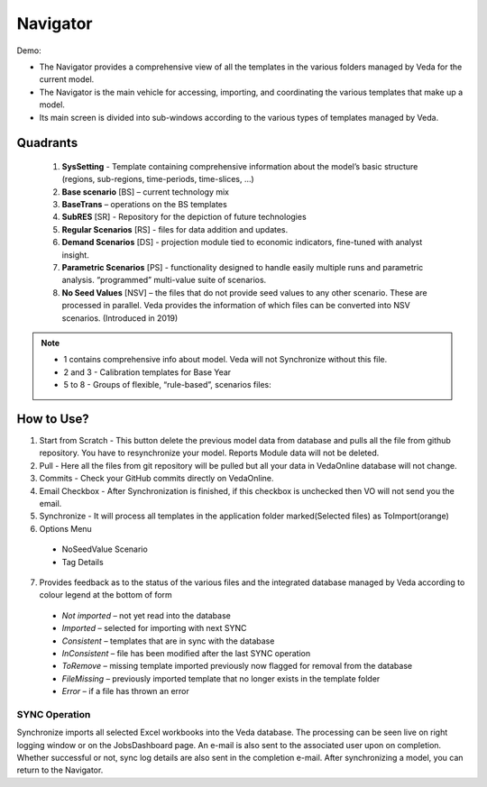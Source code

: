 #########
Navigator
#########

Demo:

* The Navigator provides a comprehensive view of all the templates in the various folders managed by Veda for the current model.
* The Navigator is the main vehicle for accessing, importing, and coordinating the various templates that make up a model.
* Its main screen is divided into sub-windows according to the various types of templates managed by Veda.

.. image:: images/navigator.png
   :width: 600
   :align: center


Quadrants
---------

   1. **SysSetting** - Template containing comprehensive information about the model’s basic structure (regions, sub-regions, time-periods, time-slices, …)
   2. **Base scenario** [BS] – current technology mix 
   3. **BaseTrans** – operations on the BS templates 
   4. **SubRES** [SR] - Repository for the depiction of future technologies
   5. **Regular Scenarios** [RS] - files for data addition and updates.
   6. **Demand Scenarios** [DS] - projection module tied to economic indicators, fine-tuned with analyst insight.
   7. **Parametric Scenarios** [PS] - functionality designed to handle easily multiple runs and parametric analysis. “programmed” multi-value suite of scenarios.
   #. **No Seed Values** [NSV] – the files that do not provide seed values to any other scenario. These are processed in parallel. Veda provides the information of which files can be converted into NSV scenarios. (Introduced in 2019)

.. note::
   - 1 contains comprehensive info about model. Veda will not Synchronize without this file.
   - 2 and 3 - Calibration templates for Base Year
   - 5 to 8 - Groups of flexible, “rule-based”, scenarios files:


How to Use?
-----------

#. Start from Scratch - This button delete the previous model data from database and pulls all the file from github repository. You have to resynchronize your model. Reports Module data will not be deleted.
#. Pull - Here all the files from git repository will be pulled but all your data in VedaOnline database will not change.
#. Commits - Check your GitHub commits directly on VedaOnline.
#. Email Checkbox - After Synchronization is finished, if this checkbox is unchecked then VO will not send you the email. 
#. Synchronize - It will process all templates in the application folder marked(Selected files) as ToImport(orange)
#. Options Menu
 * NoSeedValue Scenario
 * Tag Details
7. Provides feedback as to the status of the various files and the integrated database managed by Veda according to colour legend at the bottom of form
 * *Not imported* – not yet read into the database
 * *Imported* – selected for importing with next SYNC
 * *Consistent* – templates that are in sync with the database
 * *InConsistent* – file has been modified after the last SYNC operation
 * *ToRemove* – missing template imported previously now flagged for removal from the database
 * *FileMissing* – previously imported template that no longer exists in the template folder
 * *Error* – if a file has thrown an error

.. image:: images/nav_files_status_legend.png
   :width: 600
   :align: center

SYNC Operation
^^^^^^^^^^^^^^
Synchronize imports all selected Excel workbooks into the Veda database. The processing can be seen live on right logging window or on the JobsDashboard page. An e-mail is also sent to the associated user upon on completion. Whether successful or not, sync log details are also sent in the completion e-mail.
After synchronizing a model, you can return to the Navigator.

